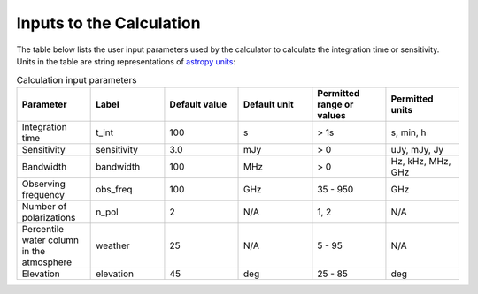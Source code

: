 Inputs to the Calculation
=========================

The table below lists the user input parameters used by the calculator to
calculate the integration time or sensitivity. Units in the table are string
representations of `astropy units <https://docs.astropy.org/en/stable/units/index.html>`__:

.. list-table:: Calculation input parameters
    :widths: 10 10 10 10 10 10
    :header-rows: 1

    * - Parameter
      - Label
      - Default value
      - Default unit
      - Permitted range or values
      - Permitted units
    * - Integration time
      - t_int
      - 100
      - s
      - > 1s
      - s, min, h
    * - Sensitivity
      - sensitivity
      - 3.0
      - mJy
      - > 0
      - uJy, mJy, Jy
    * - Bandwidth
      - bandwidth
      - 100
      - MHz
      - > 0
      - Hz, kHz, MHz, GHz
    * - Observing frequency
      - obs_freq
      - 100
      - GHz
      - 35 - 950
      - GHz
    * - Number of polarizations
      - n_pol
      - 2
      - N/A
      - 1, 2
      - N/A
    * - Percentile water column in the atmosphere
      - weather
      - 25
      - N/A
      - 5 - 95
      - N/A
    * - Elevation
      - elevation
      - 45
      - deg
      - 25 - 85
      - deg
